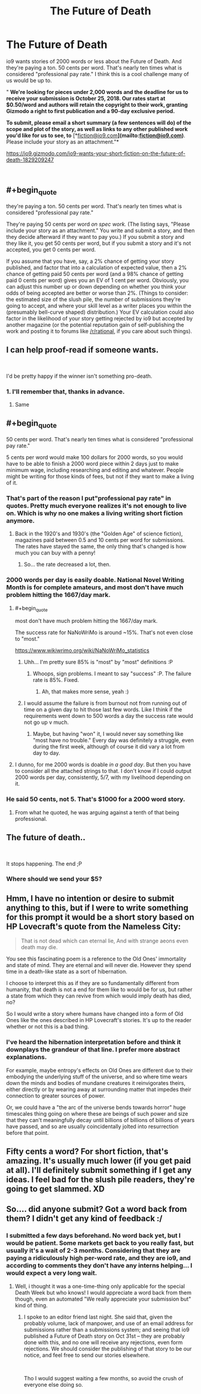 #+TITLE: The Future of Death

* The Future of Death
:PROPERTIES:
:Author: embrodski
:Score: 61
:DateUnix: 1538249869.0
:END:
io9 wants stories of 2000 words or less about the Future of Death. And they're paying a ton. 50 cents per word. That's nearly ten times what is considered "professional pay rate." I think this is a cool challenge many of us would be up to.

" *We're looking for pieces under 2,000 words and the deadline for us to receive your submission is October 25, 2018. Our rates start at $0.50/word and authors will retain the copyright to their work, granting Gizmodo a right to first publication and a 90-day exclusive period.*

*To submit, please email a short summary (a few sentences will do) of the scope and plot of the story, as well as links to any other published work you'd like for us to see, to* [*[[mailto:fiction@io9.com][fiction@io9.com]]*](mailto:[[mailto:fiction@io9.com][fiction@io9.com]])*. Please include your story as an attachment."*

[[https://io9.gizmodo.com/io9-wants-your-short-fiction-on-the-future-of-death-1829209247]]

​


** #+begin_quote
  they're paying a ton. 50 cents per word. That's nearly ten times what is considered "professional pay rate."
#+end_quote

They're paying 50 cents per word /on spec work./ (The listing says, "Please include your story as an attachment." You write and submit a story, and then they decide afterward if they want to pay you.) If you submit a story and they like it, you get 50 cents per word, but if you submit a story and it's not accepted, you get 0 cents per word.

If you assume that you have, say, a 2% chance of getting your story published, and factor that into a calculation of expected value, then a 2% chance of getting paid 50 cents per word (and a 98% chance of getting paid 0 cents per word) gives you an EV of 1 cent per word. Obviously, you can adjust this number up or down depending on whether you think your odds of being accepted are better or worse than 2%. (Things to consider: the estimated size of the slush pile, the number of submissions they're going to accept, and where your skill level as a writer places you within the (presumably bell-curve shaped) distribution.) Your EV calculation could also factor in the likelihood of your story getting rejected by io9 but accepted by another magazine (or the potential reputation gain of self-publishing the work and posting it to forums like [[/r/rational]], if you care about such things).
:PROPERTIES:
:Author: Kuiper
:Score: 42
:DateUnix: 1538272000.0
:END:


** I can help proof-read if someone wants.

​

I'd be pretty happy if the winner isn't something pro-death.
:PROPERTIES:
:Author: chlorinecrown
:Score: 11
:DateUnix: 1538307902.0
:END:

*** 1. I'll remember that, thanks in advance.

2. Same
:PROPERTIES:
:Author: zpinnis
:Score: 3
:DateUnix: 1538319124.0
:END:


** #+begin_quote
  50 cents per word. That's nearly ten times what is considered "professional pay rate."
#+end_quote

5 cents per word would make 100 dollars for 2000 words, so you would have to be able to finish a 2000 word piece within 2 days just to make minimum wage, including researching and editing and whatever. People might be writing for those kinds of fees, but not if they want to make a living of it.
:PROPERTIES:
:Author: beth-zerowidthspace
:Score: 13
:DateUnix: 1538255630.0
:END:

*** That's part of the reason I put"professional pay rate" in quotes. Pretty much everyone realizes it's not enough to live on. Which is why no one makes a living writing short fiction anymore.
:PROPERTIES:
:Author: embrodski
:Score: 17
:DateUnix: 1538259434.0
:END:

**** Back in the 1920's and 1930's (the "Golden Age" of science fiction), magazines paid between 0.5 and 10 cents per word for submissions. The rates have stayed the same, the only thing that's changed is how much you can buy with a penny!
:PROPERTIES:
:Author: Kuiper
:Score: 11
:DateUnix: 1538272248.0
:END:

***** So... the rate decreased a lot, then.
:PROPERTIES:
:Author: nicholaslaux
:Score: 6
:DateUnix: 1538350547.0
:END:


*** 2000 words per day is easily doable. National Novel Writing Month is for complete amateurs, and most don't have much problem hitting the 1667/day mark.
:PROPERTIES:
:Author: alexanderwales
:Score: 19
:DateUnix: 1538256434.0
:END:

**** #+begin_quote
  most don't have much problem hitting the 1667/day mark.
#+end_quote

The success rate for NaNoWriMo is around ~15%. That's not even close to "most."

[[https://www.wikiwrimo.org/wiki/NaNoWriMo_statistics]]
:PROPERTIES:
:Score: 11
:DateUnix: 1538297528.0
:END:

***** Uhh... I'm pretty sure 85% is "most" by "most" definitions :P
:PROPERTIES:
:Author: DaystarEld
:Score: 4
:DateUnix: 1538298451.0
:END:

****** Whoops, sign problems. I meant to say "success" :P. The failure rate is 85%. Fixed.
:PROPERTIES:
:Score: 10
:DateUnix: 1538298762.0
:END:

******* Ah, that makes more sense, yeah :)
:PROPERTIES:
:Author: DaystarEld
:Score: 2
:DateUnix: 1538298924.0
:END:


***** I would assume the failure is from burnout not from running out of time on a given day to hit those last few words. Like I think if the requirements went down to 500 words a day the success rate would not go up v much.
:PROPERTIES:
:Author: xThoth19x
:Score: 3
:DateUnix: 1538329002.0
:END:

****** Maybe, but having "won" it, I would never say something like "most have no trouble." Every day was definitely a struggle, even during the first week, although of course it did vary a lot from day to day.
:PROPERTIES:
:Score: 2
:DateUnix: 1538330119.0
:END:


**** I dunno, for me 2000 words is doable /in a good day/. But then you have to consider all the attached strings to that. I don't know if I could output 2000 words per day, consistently, 5/7, with my livelihood depending on it.
:PROPERTIES:
:Author: SimoneNonvelodico
:Score: 3
:DateUnix: 1538305666.0
:END:


*** He said 50 cents, not 5. That's $1000 for a 2000 word story.
:PROPERTIES:
:Author: Watchful1
:Score: 4
:DateUnix: 1538256016.0
:END:

**** From what he quoted, he was arguing against a tenth of that being professional.
:PROPERTIES:
:Author: Gurkenglas
:Score: 11
:DateUnix: 1538256521.0
:END:


** The future of death..

​

It stops happening. The end ;P
:PROPERTIES:
:Author: fassina2
:Score: 7
:DateUnix: 1538304933.0
:END:

*** Where should we send your $5?
:PROPERTIES:
:Author: Nimelennar
:Score: 6
:DateUnix: 1538342035.0
:END:


** Hmm, I have no intention or desire to submit anything to this, but if I were to write something for this prompt it would be a short story based on HP Lovecraft's quote from the Nameless City:

#+begin_quote
  That is not dead which can eternal lie, And with strange aeons even death may die.
#+end_quote

You see this fascinating poem is a reference to the Old Ones' immortality and state of mind. They are eternal and will never die. However they spend time in a death-like state as a sort of hibernation.

I choose to interpret this as if they are so fundamentally different from humanity, that death is not a end for them like to would be for us, but rather a state from which they can revive from which would imply death has died, no?

So I would write a story where humans have changed into a form of Old Ones like the ones described in HP Lovecraft's stories. It's up to the reader whether or not this is a bad thing.
:PROPERTIES:
:Author: xamueljones
:Score: 3
:DateUnix: 1538355530.0
:END:

*** I've heard the hibernation interpretation before and think it downplays the grandeur of that line. I prefer more abstract explanations.

For example, maybe entropy's effects on Old Ones are different due to their embodying the underlying stuff of the universe, and so where time wears down the minds and bodies of mundane creatures it reinvigorates theirs, either directly or by wearing away at surrounding matter that impedes their connection to greater sources of power.

Or, we could have a "the arc of the universe bends towards horror" huge timescales thing going on where these are beings of such power and size that they can't meaningfully decay until billions of billions of billions of years have passed, and so are usually coincidentally jolted into resurrection before that point.
:PROPERTIES:
:Author: hyphenomicon
:Score: 2
:DateUnix: 1538361119.0
:END:


** Fifty cents a word? For short fiction, that's amazing. It's usually much lower (if you get paid at all). I'll definitely submit something if I get any ideas. I feel bad for the slush pile readers, they're going to get slammed. XD
:PROPERTIES:
:Author: Ms_CIA
:Score: 3
:DateUnix: 1538361412.0
:END:


** So.... did anyone submit? Got a word back from them? I didn't get any kind of feedback :/
:PROPERTIES:
:Author: knasos
:Score: 1
:DateUnix: 1541176939.0
:END:

*** I submitted a few days beforehand. No word back yet, but I would be patient. Some markets get back to you really fast, but usually it's a wait of 2-3 months. Considering that they are paying a ridiculously high per-word rate, and they are io9, and according to comments they don't have any interns helping... I would expect a very long wait.
:PROPERTIES:
:Author: embrodski
:Score: 1
:DateUnix: 1541449462.0
:END:

**** Well, i thought it was a one-time-thing only applicable for the special Death Week but who knows! I would appreciate a word back from them though, even an automated "We really appreciate your submission but" kind of thing.
:PROPERTIES:
:Author: knasos
:Score: 1
:DateUnix: 1541501016.0
:END:

***** I spoke to an editor friend last night. She said that, given the probably volume, lack of manpower, and use of an email address for submissions rather than a submissions system; and seeing that io9 published a Future of Death story on Oct 31st -- they are probably done with this, and no one will receive any rejections, even form rejections. We should consider the publishing of that story to be our notice, and feel free to send our stories elsewhere.

​

Tho I would suggest waiting a few months, so avoid the crush of everyone else doing so.
:PROPERTIES:
:Author: embrodski
:Score: 2
:DateUnix: 1541626424.0
:END:
